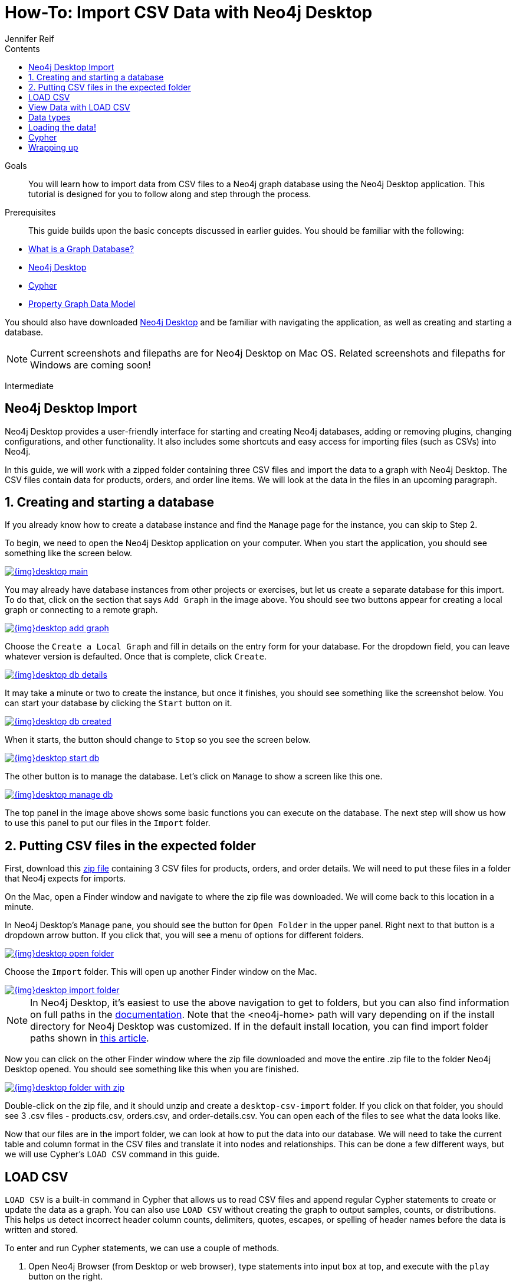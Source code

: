 = How-To: Import CSV Data with Neo4j Desktop
:slug: desktop-csv-import
:level: Intermediate
:section: Data Import
:section-link: data-import
:sectanchors:
:toc:
:toc-title: Contents
:toclevels: 1
:author: Jennifer Reif
:category: import-export
:tags: data-import, import-csv, graph-import, desktop, load-csv, cypher

.Goals
[abstract]
You will learn how to import data from CSV files to a Neo4j graph database using the Neo4j Desktop application.
This tutorial is designed for you to follow along and step through the process.

.Prerequisites
[abstract]
This guide builds upon the basic concepts discussed in earlier guides.
You should be familiar with the following:

* link:/developer/graph-database/[What is a Graph Database?]
* link:/developer/neo4j-desktop/[Neo4j Desktop]
* link:/developer/cypher-query-language/[Cypher]
* link:/developer/guide-data-modeling/[Property Graph Data Model]

You should also have downloaded link:https://neo4j.com/download/[Neo4j Desktop^] and be familiar with navigating the application, as well as creating and starting a database.

[NOTE]
--
Current screenshots and filepaths are for Neo4j Desktop on Mac OS.
Related screenshots and filepaths for Windows are coming soon!
--
[role=expertise]
{level}

[#about-desktop-import]
== Neo4j Desktop Import

Neo4j Desktop provides a user-friendly interface for starting and creating Neo4j databases, adding or removing plugins, changing configurations, and other functionality.
It also includes some shortcuts and easy access for importing files (such as CSVs) into Neo4j.

In this guide, we will work with a zipped folder containing three CSV files and import the data to a graph with Neo4j Desktop.
The CSV files contain data for products, orders, and order line items.
We will look at the data in the files in an upcoming paragraph.

[#start-db]
== 1. Creating and starting a database

If you already know how to create a database instance and find the `Manage` page for the instance, you can skip to Step 2.

To begin, we need to open the Neo4j Desktop application on your computer.
When you start the application, you should see something like the screen below.

image::{img}desktop_main.jpg[link="{img}desktop_main.jpg",role="popup-link"]

You may already have database instances from other projects or exercises, but let us create a separate database for this import.
To do that, click on the section that says `Add Graph` in the image above.
You should see two buttons appear for creating a local graph or connecting to a remote graph.

image::{img}desktop_add_graph.jpg[link="{img}desktop_add_graph.jpg",role="popup-link"]

Choose the `Create a Local Graph` and fill in details on the entry form for your database.
For the dropdown field, you can leave whatever version is defaulted.
Once that is complete, click `Create`.

image::{img}desktop_db_details.jpg[link="{img}desktop_db_details.jpg",role="popup-link"]

It may take a minute or two to create the instance, but once it finishes, you should see something like the screenshot below.
You can start your database by clicking the `Start` button on it.

image::{img}desktop_db_created.jpg[link="{img}desktop_db_created.jpg",role="popup-link"]

When it starts, the button should change to `Stop` so you see the screen below.

image::{img}desktop_start_db.jpg[link="{img}desktop_start_db.jpg",role="popup-link"]

The other button is to manage the database.
Let's click on `Manage` to show a screen like this one.

image::{img}desktop_manage_db.jpg[link="{img}desktop_manage_db.jpg",role="popup-link"]

The top panel in the image above shows some basic functions you can execute on the database.
The next step will show us how to use this panel to put our files in the `Import` folder.

[#csv-location]
== 2. Putting CSV files in the expected folder

First, download this https://s3.amazonaws.com/dev.assets.neo4j.com/wp-content/uploads/desktop-csv-import.zip[zip file^] containing 3 CSV files for products, orders, and order details.
We will need to put these files in a folder that Neo4j expects for imports.

On the Mac, open a Finder window and navigate to where the zip file was downloaded.
We will come back to this location in a minute.

In Neo4j Desktop's `Manage` pane, you should see the button for `Open Folder` in the upper panel.
Right next to that button is a dropdown arrow button.
If you click that, you will see a menu of options for different folders.

image::{img}desktop_open_folder.jpg[link="{img}desktop_open_folder.jpg",role="popup-link"]

Choose the `Import` folder.
This will open up another Finder window on the Mac.

image::{img}desktop_import_folder.jpg[link="{img}desktop_import_folder.jpg",role="popup-link"]

[NOTE]
--
In Neo4j Desktop, it's easiest to use the above navigation to get to folders, but you can also find information on full paths in the link:/docs/operations-manual/current/configuration/file-locations/[documentation^].
Note that the <neo4j-home> path will vary depending on if the install directory for Neo4j Desktop was customized.
If in the default install location, you can find import folder paths shown in link:/developer/kb/import-csv-locations/[this article^].
--

Now you can click on the other Finder window where the zip file downloaded and move the entire .zip file to the folder Neo4j Desktop opened.
You should see something like this when you are finished.

image::{img}desktop_folder_with_zip.jpg[link="{img}desktop_folder_with_zip.jpg",role="popup-link"]

Double-click on the zip file, and it should unzip and create a `desktop-csv-import` folder.
If you click on that folder, you should see 3 .csv files - products.csv, orders.csv, and order-details.csv.
You can open each of the files to see what the data looks like.

Now that our files are in the import folder, we can look at how to put the data into our database.
We will need to take the current table and column format in the CSV files and translate it into nodes and relationships.
This can be done a few different ways, but we will use Cypher's `LOAD CSV` command in this guide.

[#loadcsv-desktop]
== LOAD CSV

`LOAD CSV` is a built-in command in Cypher that allows us to read CSV files and append regular Cypher statements to create or update the data as a graph.
You can also use `LOAD CSV` without creating the graph to output samples, counts, or distributions.
This helps us detect incorrect header column counts, delimiters, quotes, escapes, or spelling of header names before the data is written and stored.

To enter and run Cypher statements, we can use a couple of methods.

1. Open Neo4j Browser (from Desktop or web browser), type statements into input box at top, and execute with the `play` button on the right.
2. Run cypher-shell from the command line by running `bin/cypher-shell`.

In the previous step, we downloaded the .zip file, copied it to our Neo4j import folder, and unzipped the file into a directory containing 3 CSVs.
Before we insert anything into our graph database, we should inspect the data in the files a bit.
To do this, we can use the `LOAD CSV` command.
If you opened the files previously, you may have noticed that two of the files have headers and one does not (products.csv).
Let us see how to inspect each type of file.

First, we can check how many lines are in the csv files to ensure they didn't get corrupted or cut off from a potential export process.
For the files with headers, you simply add the `WITH HEADERS` clause after LOAD CSV, so that it excludes the header row in the count and only counts the rows of data.

[source, cypher]
----
//count data rows in products.csv (no headers)
LOAD CSV FROM 'file:///desktop-csv-import/products.csv' AS row
RETURN count(row)

//count data rows in orders.csv (headers)
LOAD CSV WITH HEADERS FROM 'file:///desktop-csv-import/orders.csv' AS row
RETURN count(row)

//count data rows in order-details.csv (headers)
LOAD CSV WITH HEADERS FROM 'file:///desktop-csv-import/order-details.csv' AS row
RETURN count(row)
----

Running these commands should return the following counts:

* 77 rows for products.csv
* 830 rows for orders.csv
* 2155 rows for order-details.csv

[#inspect-files]
== View Data with LOAD CSV

Next, we can take a look at what the data looks like in the CSV files and how LOAD CSV sees it.
The only line we need to change from our Cypher above is the `RETURN` statement.
Since all of these files have a decent numbers of rows, we will use `LIMIT` to only get a sample.

[source, cypher]
----
//view data rows in products.csv
LOAD CSV FROM 'file:///desktop-csv-import/products.csv' AS row
RETURN row
LIMIT 3

//count data rows in orders.csv (headers)
LOAD CSV WITH HEADERS FROM 'file:///desktop-csv-import/orders.csv' AS row
RETURN row
LIMIT 5

//count data rows in order-details.csv (headers)
LOAD CSV WITH HEADERS FROM 'file:///desktop-csv-import/order-details.csv' AS row
RETURN row
LIMIT 8
----

.Results:
image:{img}desktop_import_inspect.jpg[link="{img}desktop_import_inspect.jpg",role="popup-link"]

Notice that the orders.csv and the order-details.csv return in a different format from the products.csv.
This is because those files have headers, so the column names are returned with the values for those rows.
Since the products.csv does not have column names, then `LOAD CSV` just returns the plain data row from the file.

[#data-types]
== Data types

The `LOAD CSV` command reads all values as a string.
No matter how the value appears in a file, it will be loaded as a string with `LOAD CSV`.
So, before we import, we want to ensure we convert any values that are non-string.

There are a variety of conversion functions in Cypher.
The ones we will use for this exercise are as follows:

* *toInteger():* converts a value to an integer.
* *toFloat():* converts a value to a float (in this case, for monetary amounts).
* *datetime():* converts a value to a datetime.

We will look at the values in each CSV file to determine what needs to be converted.

.Products.csv
The values in the products.csv files are for product ID, product name, and unit cost.
Product ID looks like an integer value that increases with each row, so we can convert this to an integer using the `toInteger()` function in Cypher.
Product name can remain a string since it consists of characters.
The final column is the product unit cost.
Though the sample values from our inspection are all whole numbers, we know that monetary amounts often have decimal place values, so we will convert these values to floats using the `toFloat()` function.

We can see the Cypher to handle all of these conversions below; however, we are still not loading the values into Neo4j yet.
We are just viewing the CSV files with converted values.

[source, cypher]
----
LOAD CSV FROM 'file:///desktop-csv-import/products.csv' AS row
WITH toInteger(row[0]) AS productId, row[1] AS productName, toFloat(row[2]) AS unitCost
RETURN productId, productName, unitCost
LIMIT 3
----

image::{img}desktop_import_products_convert.jpg[link="{img}desktop_import_products_convert.jpg",role="popup-link"]

Note that we are using collection positions (row[0], row[1], row[2]) to refer to the columns in the row and improve readability by using aliases to reference them in the return.
In a file that has no headers, this is how to reference values in each position.

.Orders.csv
The values in the orders.csv (per the column names) are for orderID, orderDate, and shipCountry.
Again, we can evaluate the values and determine any conversions to apply.

OrderID looks like an integer, so we can convert that using the `toInteger()` function.
The orderDate column is certainly in a date format and will require us to format it using the `datetime()` function.
Finally, the shipCountry values are characters, so we can leave that as a string.

[NOTE]
--
If you are using a version of Neo4j prior to 3.4, the `datetime()` function will not be available.
That function was released in 3.4 and is supported from that version forward.
--

Just as we did with the last CSV file, let us look at the results of these conversions without importing the data.

[source, cypher]
----
LOAD CSV WITH HEADERS FROM 'file:///desktop-csv-import/orders.csv' AS row
WITH toInteger(row.orderID) AS orderId, datetime(replace(row.orderDate,' ','T')) AS orderDate, row.shipCountry AS country
RETURN orderId, orderDate, country
LIMIT 5
----

image::{img}desktop_import_orders_convert.jpg[link="{img}desktop_import_orders_convert.jpg",role="popup-link"]

There was one tricky thing with this CSV in the `orderDate` column.
Neo4j's datetime uses the https://en.wikipedia.org/wiki/ISO_8601[ISO 8601^] format which uses the delimiter `T` between the date and time values.
The CSV file does not have the 'T' joining the date and time values but has a space between them instead.
We used the `replace()` function to change the space to the character 'T' and get the string into the expected format.
Then, we wrapped the `datetime()` function around that to convert the changed string to a datetime value.

.Order-details.csv
The values in the order-details.csv (from column names) are for productID, orderID, and quantity.
Let us look at which ones need to be converted.

Our product ID is also from our products.csv file, where we converted that value to an integer.
We will do the same here to ensure we match formats.
The order ID field contains values from our orders.csv file, so we will match our previous conversion and translate this field to an integer, as well.
The quantity field in this file is a numeric value.
We can convert this to an integer with the `toInteger()` function we have been using.

The results of these conversions are in the code below.
Remember that we still are not loading any data yet.

[source, cypher]
----
LOAD CSV WITH HEADERS FROM 'file:///desktop-csv-import/order-details.csv' AS row
WITH toInteger(row.productID) AS productId, toInteger(row.orderID) AS orderId, toInteger(row.quantity) AS quantityOrdered
RETURN productId, orderId, quantityOrdered
LIMIT 8
----

image::{img}desktop_import_details_convert.jpg[link="{img}desktop_import_details_convert.jpg",role="popup-link"]

[#loading-data]
== Loading the data!

Now that we have determined that the CSV file data looks ok, and we have verified how `LOAD CSV` sees the data and converted any non-string values, we are almost ready to create the data in our graph database!
To do that, we use Cypher statements alongside the `LOAD CSV` commands we used above.
The `LOAD CSV` will read the files, and the Cypher statements will create the data in our database.

=== Graph data model

An important step we need before writing Cypher statements, though, is to determine what the graph structure should look like once we import our file data.
After all, importing the data in the existing table and column data will not provide the value we want to achieve from a graph.
To utilize the graph database fully, we need a graph data model.

Though there are a variety ways to organize the products and orders in our files, we will save that for another guide and use the below version of the model for this exercise.

image::{img}desktop_import_data_model.jpg[link="{img}desktop_import_data_model.jpg",role="popup-link"]

We have two nodes - one for a product and one for an order.
Each of those nodes have properties from our CSV files.
For the `Product`, we have ID, name, and unit cost.
For the `Order`, we have ID, date/time, and country where it is going.

The order-details.csv file defines the relationship between those two nodes.
That file has the product ID, the order ID it belongs to, and the quantity of the product on the order.
So, in our data model, this becomes our `CONTAINS` relationship between `Product` and `Order` nodes.
We also include a property of `quantityOrdered` on the relationship because the product quantity value only exists when a product is related to an order.

Now that we know the types of nodes and relationships we will have and the properties involved, we can construct the Cypher statements to create the data for this model.

=== Avoiding duplicates and increasing performance

One final thing we need to think about before we create data in the graph is ensuring values are unique and performance is efficient.
To handle this, we can use constraints.
Just as with other databases, constraints ensure data integrity criteria is not violated, while simultaneously indexing the property with the constraint for faster query performance.

There are cases for applying indexes to a database before any data and with existing data.
In this exercise, we will add two constraints before we create any data - one for `productId` and one for `orderId`.
This will ensure that, when we create a new node of each of those types or a relationship to connect them, we know the entities are unique and indexed.

Below is the Cypher for adding indexes.

[source, cypher]
----
CREATE CONSTRAINT ON (p:Product) ASSERT p.id IS UNIQUE;
CREATE CONSTRAINT ON (o:Order) ASSERT o.id IS UNIQUE;
----

[#write-statements]
== Cypher

Now we are ready to write the Cypher for creating the data in the graph!
We could use `CREATE` statements where we are sure that we will not have duplicate rows in our CSV file and use `MATCH` to find existing data for updates.
However, since it is hard to completely scrub all data and import perfectly clean data from any source, we will use `MERGE` statements to check if the data exists before inserting.
If the node or relationship exists, Cypher will match and return (without any writes), but if it does not exist, Cypher will insert it.
Using `MERGE` can have some performance overhead, but often it is the better approach to maintain high data integrity.

[NOTE]
--
*Why both constraints and MERGE?*
Using constraints is different from using MERGE.
Statements that create data in violation of the constraint will error, while statements that use `MERGE` will simply return existing values (no errors).
If we use both, we avoid terminating our load statements due to constraint violations, and we also ensure we don't accidentally create duplicates in adhoc queries.
--

.Products
To start, let us load the products into the graph.
We start with our `LOAD CSV` statement from above, then we add the Cypher to create the data from the CSV into our graph model.
We will use the `MERGE` statement to check if the `Product` already exists before we create it.
The properties will be set to the converted values we handled earlier in this guide.

[source, cypher]
----
LOAD CSV FROM 'file:///desktop-csv-import/products.csv' AS row
WITH toInteger(row[0]) AS productId, row[1] AS productName, toFloat(row[2]) AS unitCost
MERGE (p:Product {productId: productId})
  SET p.productName = productName, p.unitCost = unitCost
RETURN count(p)
----

If you run that statement, it will return the number of product nodes (`count(p)`) that were created in the database.
You can cross-check that number with the number of rows in the CSV file from earlier (77 rows in products.csv).
You can also run a validation query to return a sample of nodes and review that the properties look accurate.

[source, cypher]
----
//validate products loaded correctly
MATCH (p:Product)
RETURN p LIMIT 20
----

image::{img}desktop_import_verify_products.jpg[link="{img}desktop_import_verify_products.jpg",role="popup-link"]

.Orders
Next, we can load the orders.
Again, since we want to verify we do not create duplicate `Order` nodes, we can use the `MERGE` statement.
Just as with products, we start with the `LOAD CSV` command, then add Cypher statements and include our data conversions.

[source, cypher]
----
LOAD CSV WITH HEADERS FROM 'file:///desktop-csv-import/orders.csv' AS row
WITH toInteger(row.orderID) AS orderId, datetime(replace(row.orderDate,' ','T')) AS orderDate, row.shipCountry AS country
MERGE (o:Order {orderId: orderId})
  SET o.orderDateTime = orderDate, o.shipCountry = country
RETURN count(o)
----

We can also run a validation query, as before, to verify the graph data looks correct.

[source, cypher]
----
//validate orders loaded correctly
MATCH (o:Order)
RETURN o LIMIT 20
----

image::{img}desktop_import_verify_orders.jpg[link="{img}desktop_import_verify_orders.jpg",role="popup-link"]

.Order-details
Last, but not least, we create the relationship between the products and the orders.
Since we expect all of our products and all of our orders to already exist in the graph (that data should have been loaded with the last two files), then we start with `MATCH` to find the existing `Product` and `Order` nodes.
Then, the `MERGE` statement will add the new relationship or match an existing one.

As we found when we ran a count on the order-details file above, there are 2,155 rows in the CSV.
While this is not a huge number for file imports, we decide to have Cypher periodically commit the data to the database to reduce the memory overhead of the transaction state.
For this, we can add the `USING PERIODIC COMMIT` clause before the `LOAD CSV` command.
The default value for periodic commit is 1,000, but for this exercise, we will ask Cypher to commit every *500 rows*.
You could decrease this number if you have a lot of memory already allocated to other tasks, or if it is limited.

[source, cypher]
----
USING PERIODIC COMMIT 500
LOAD CSV WITH HEADERS FROM 'file:///desktop-csv-import/order-details.csv' AS row
WITH toInteger(row.productID) AS productId, toInteger(row.orderID) AS orderId, toInteger(row.quantity) AS quantityOrdered
MATCH (p:Product {productId: productId})
MATCH (o:Order {orderId: orderId})
MERGE (o)-[rel:CONTAINS {quantityOrdered: quantityOrdered}]->(p)
RETURN count(rel)
----

Just as we did above, we can validate the data with the query below.

[source, cypher]
----
MATCH (o:Order)-[rel:CONTAINS]->(p:Product)
RETURN p, rel, o LIMIT 50
----

image::{img}desktop_import_verify_details.jpg[link="{img}desktop_import_verify_details.jpg",role="popup-link"]

[#import-wrapup]
== Wrapping up

Congratulations!
You have successfully loaded 3 CSV files into a Neo4j graph database using Neo4j Desktop!

The `LOAD CSV` functionality, coupled with Cypher, is exceptionally useful for getting data from files into a graph structure.
The best way to advance your skills in this area is to load a variety of files for various data sets and models.
Practice makes perfect!

.Increasing the challenge
If you work through this exercise again at a later time, feel free to increase the challenge by coming up with your own data model for these files or try to load some other CSV files to a graph.

If you have any questions or need assistance using `LOAD CSV`, reach out to us on the https://community.neo4j.com/[Community Site^]!

To learn more about `LOAD CSV` and its uses, check out our guide on link:/developer/guide-import-csv/[LOAD CSV].
